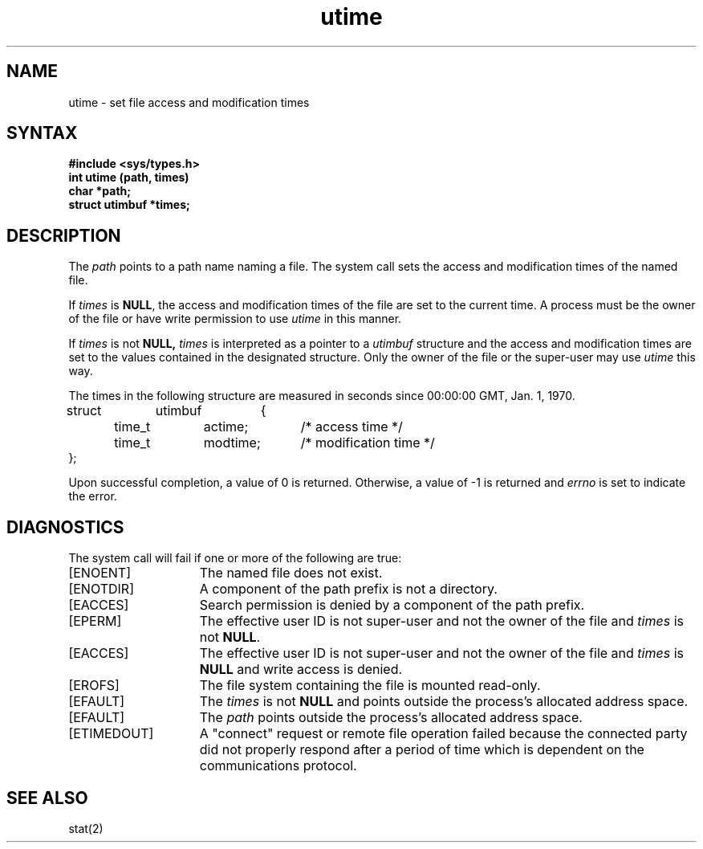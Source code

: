 .TH utime 2
.\" Last modified by BAM on 25-Nov-1985 1300.
.\"
.\" Last modified by BAM on 31-Oct-1985 1300.
.\"
.SH NAME
utime \- set file access and modification times
.SH SYNTAX
.nf
.ft B
#include <sys/types.h>
int utime (path, times)
char *path;
struct utimbuf *times;
.fi
.SH DESCRIPTION
The
.I path
points to a path name naming a file.  The
.PN utime
system call
sets the access and modification times
of the named file.
.PP
If
.I times
is
.BR NULL ,
the access and modification times
of the file are set to the current time.
A process must be the owner of the file
or have write permission to use
.I utime
in this manner.
.PP
If
.I times
is not
.B NULL,
.I times
is interpreted as a pointer to a
.I utimbuf
structure and
the access and modification times
are set to the values contained in
the designated structure.  Only the
owner of the file or the super-user may use
.I utime
this way.
.PP
The times in the following structure
are measured in seconds since 00:00:00
GMT\*S,
Jan. 1, 1970.
.EX 0
struct	utimbuf	{
	time_t	actime;	/* access time */
	time_t	modtime;	/* modification time */
};
.EE
.PP
Upon successful completion, a value of 0 is returned.  
Otherwise, a value of -1 is returned and \fIerrno\fP 
is set to indicate the error.
.SH DIAGNOSTICS
The
.PN utime
system call
will fail if one or more of the following are true:
.TP 15
[ENOENT]
The named file does not exist.
.TP
[ENOTDIR]
A component of the
path prefix
is not a directory.
.TP
[EACCES]
Search permission is denied by a component of the
path prefix.
.TP
[EPERM]
The effective user ID is not super-user
and not the owner of the file and
.I times
is not
.BR NULL .
.TP
[EACCES]
The effective user ID is not super-user
and not the owner of the file
and 
.I times
is
.B NULL
and write access is denied.
.TP
[EROFS]
The file system containing the file is mounted read-only.
.TP
[EFAULT]
The
.I times
is not
.B NULL
and points outside the process's allocated address space.
.TP
[EFAULT]
The
.I path
points outside the process's allocated address space.
.TP
[ETIMEDOUT]
A "connect" request or remote file operation failed
because the connected party
did not properly respond after a period
of time which is dependent on the communications protocol.
.SH "SEE ALSO"
stat(2)
